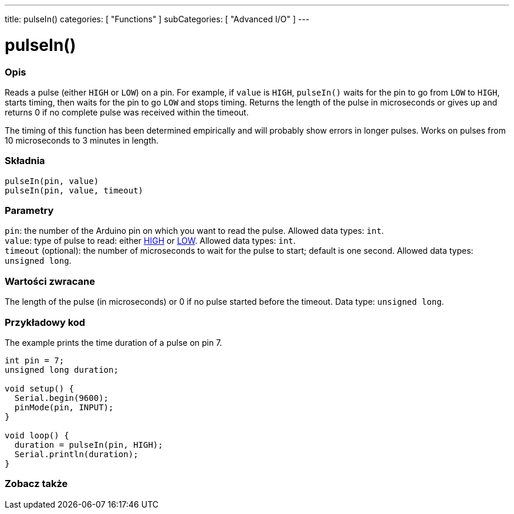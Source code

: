 ---
title: pulseIn()
categories: [ "Functions" ]
subCategories: [ "Advanced I/O" ]
---





= pulseIn()


// POCZĄTEK SEKCJI OPISOWEJ
[#overview]
--

[float]
=== Opis
Reads a pulse (either `HIGH` or `LOW`) on a pin. For example, if `value` is `HIGH`, `pulseIn()` waits for the pin to go from `LOW` to `HIGH`, starts timing, then waits for the pin to go `LOW` and stops timing. Returns the length of the pulse in microseconds or gives up and returns 0 if no complete pulse was received within the timeout.

The timing of this function has been determined empirically and will probably show errors in longer pulses. Works on pulses from 10 microseconds to 3 minutes in length.
[%hardbreaks]


[float]
=== Składnia
`pulseIn(pin, value)` +
`pulseIn(pin, value, timeout)`


[float]
=== Parametry
`pin`: the number of the Arduino pin on which you want to read the pulse. Allowed data types: `int`. +
`value`: type of pulse to read: either link:../../../variables/constants/constants/[HIGH] or link:../../../variables/constants/constants/[LOW]. Allowed data types: `int`. +
`timeout` (optional): the number of microseconds to wait for the pulse to start; default is one second. Allowed data types: `unsigned long`.


[float]
=== Wartości zwracane
The length of the pulse (in microseconds) or 0 if no pulse started before the timeout. Data type: `unsigned long`.

--
// KONIEC SEKCJI OPISOWEJ




// POCZĄTEK SEKCJI JAK UŻYWAĆ
[#howtouse]
--

[float]
=== Przykładowy kod
// Describe what the example code is all about and add relevant code   ►►►►► THIS SECTION IS MANDATORY ◄◄◄◄◄
The example prints the time duration of a pulse on pin 7.

[source,arduino]
----
int pin = 7;
unsigned long duration;

void setup() {
  Serial.begin(9600);
  pinMode(pin, INPUT);
}

void loop() {
  duration = pulseIn(pin, HIGH);
  Serial.println(duration);
}
----
[%hardbreaks]

--
// KONIEC SEKCJI JAK UŻYWAĆ


// POCZĄTEK SEKCJI ZOBACZ TAKŻE
[#see_also]
--

[float]
=== Zobacz także

--
// KONIEC SEKCJI ZOBACZ TAKŻE

